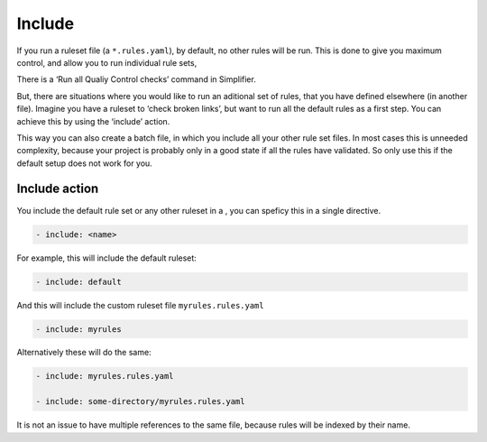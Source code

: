 Include
-------

If you run a ruleset file (a ``*.rules.yaml``), by default, no other
rules will be run. This is done to give you maximum control, and allow
you to run individual rule sets,

There is a ‘Run all Qualiy Control checks’ command in Simplifier.

But, there are situations where you would like to run an aditional set
of rules, that you have defined elsewhere (in another file). Imagine you
have a ruleset to ‘check broken links’, but want to run all the default
rules as a first step. You can achieve this by using the ‘include’
action.

This way you can also create a batch file, in which you include all your
other rule set files. In most cases this is unneeded complexity, because
your project is probably only in a good state if all the rules have
validated. So only use this if the default setup does not work for you.

Include action
~~~~~~~~~~~~~~

You include the default rule set or any other ruleset in a , you can
speficy this in a single directive.

.. code-block:: yaml

   - include: <name>

For example, this will include the default ruleset:

.. code-block:: yaml

   - include: default

And this will include the custom ruleset file ``myrules.rules.yaml``

.. code-block:: yaml

   - include: myrules

Alternatively these will do the same:

.. code-block:: yaml

   - include: myrules.rules.yaml

   - include: some-directory/myrules.rules.yaml

It is not an issue to have multiple references to the same file, because
rules will be indexed by their name.